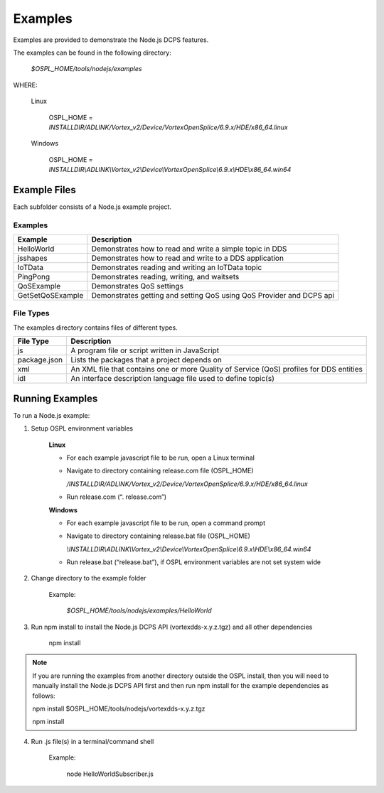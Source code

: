 .. _`Examples`:

########
Examples
########

Examples are provided to demonstrate the Node.js DCPS features.  

The examples can be found in the following directory:

    *$OSPL_HOME/tools/nodejs/examples*

WHERE:

	Linux

		OSPL_HOME = *INSTALLDIR/ADLINK/Vortex_v2/Device/VortexOpenSplice/6.9.x/HDE/x86_64.linux*

	Windows
  
		OSPL_HOME = *INSTALLDIR\\ADLINK\\Vortex_v2\\Device\\VortexOpenSplice\\6.9.x\\HDE\\x86_64.win64*  

Example Files
*************

Each subfolder consists of a Node.js example project.

.. _`ExamplesTable`:

Examples
========

.. tabularcolumns:: | p{3.3cm} | p{11cm} |
+-------------------+-----------------------------------------------------+
| **Example**       | **Description**                                     |
+===================+=====================================================+
| HelloWorld        | Demonstrates how to read and write a simple         |
|                   | topic in DDS                                        |
|                   |                                                     |
+-------------------+-----------------------------------------------------+
| jsshapes          | Demonstrates how to read and write to a             |
|                   | DDS application                                     |
|                   |                                                     |
+-------------------+-----------------------------------------------------+
| IoTData           | Demonstrates reading and writing an IoTData topic   |
|                   |                                                     |
|                   |                                                     |
+-------------------+-----------------------------------------------------+
| PingPong          | Demonstrates reading, writing, and waitsets         |
|                   |                                                     |
|                   |                                                     |
+-------------------+-----------------------------------------------------+
| QoSExample        | Demonstrates QoS settings                           |
|                   |                                                     |
|                   |                                                     |
+-------------------+-----------------------------------------------------+
| GetSetQoSExample  | Demonstrates getting and setting QoS using          |
|                   | QoS Provider and DCPS api                           |
|                   |                                                     |
+-------------------+-----------------------------------------------------+


.. raw:: latex

    \newpage

File Types
==========

The examples directory contains files of different types.   


============= =========================================================================================
**File Type** **Description**
============= =========================================================================================
js            A program file or script written in JavaScript
package.json  Lists the packages that a project depends on
xml           An XML file that contains one or more Quality of Service (QoS) profiles for DDS entities
idl           An interface description language file used to define topic(s)
============= =========================================================================================

 

Running Examples
****************

To run a Node.js example:

1.  Setup OSPL environment variables

     **Linux**

     - For each example javascript file to be run, open a Linux terminal

     - Navigate to directory containing release.com file (OSPL_HOME)

       */INSTALLDIR/ADLINK/Vortex_v2/Device/VortexOpenSplice/6.9.x/HDE/x86_64.linux*

     - Run release.com (“. release.com”)


     **Windows**

     - For each example javascript file to be run, open a command prompt

     - Navigate to directory containing release.bat file (OSPL_HOME)

       *\\INSTALLDIR\\ADLINK\\Vortex_v2\\Device\\VortexOpenSplice\\6.9.x\\HDE\\x86_64.win64*

     - Run release.bat (“release.bat”), if OSPL environment variables are not set system wide

2. Change directory to the example folder

	Example:

		*$OSPL_HOME/tools/nodejs/examples/HelloWorld*
   

3. Run npm install to install the Node.js DCPS API (vortexdds-x.y.z.tgz) and all other dependencies

	npm install

.. note::

    If you are running the examples from another directory outside the OSPL install, then you will need to manually install the Node.js DCPS API first and then run npm install for the example dependencies as follows:

    npm install $OSPL_HOME/tools/nodejs/vortexdds-x.y.z.tgz
   
    npm install   

4. Run .js file(s) in a terminal/command shell

	Example:

		node HelloWorldSubscriber.js







